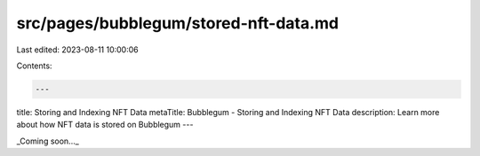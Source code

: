 src/pages/bubblegum/stored-nft-data.md
======================================

Last edited: 2023-08-11 10:00:06

Contents:

.. code-block:: md

    ---
title: Storing and Indexing NFT Data
metaTitle: Bubblegum - Storing and Indexing NFT Data
description: Learn more about how NFT data is stored on Bubblegum
---

_Coming soon..._


